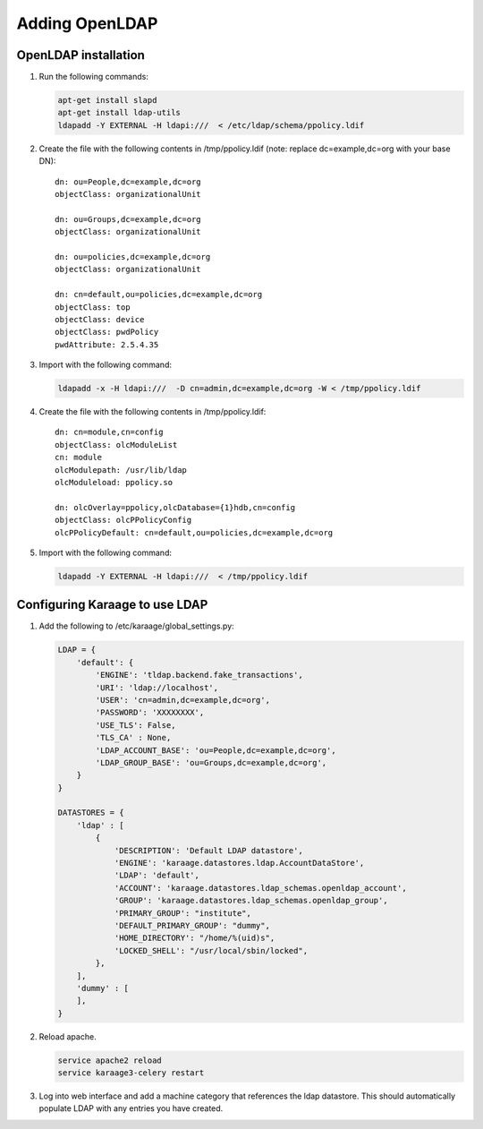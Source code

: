 .. index:: pair: data store;openldap
Adding OpenLDAP
===============

OpenLDAP installation
---------------------

1. Run the following commands:

   .. code-block:: bash

      apt-get install slapd
      apt-get install ldap-utils
      ldapadd -Y EXTERNAL -H ldapi:///  < /etc/ldap/schema/ppolicy.ldif

2. Create the file with the following contents in /tmp/ppolicy.ldif (note: replace dc=example,dc=org with your base DN)::

      dn: ou=People,dc=example,dc=org
      objectClass: organizationalUnit

      dn: ou=Groups,dc=example,dc=org
      objectClass: organizationalUnit

      dn: ou=policies,dc=example,dc=org
      objectClass: organizationalUnit

      dn: cn=default,ou=policies,dc=example,dc=org
      objectClass: top
      objectClass: device
      objectClass: pwdPolicy
      pwdAttribute: 2.5.4.35

3. Import with the following command:

   .. code-block:: bash

      ldapadd -x -H ldapi:///  -D cn=admin,dc=example,dc=org -W < /tmp/ppolicy.ldif

4. Create the file with the following contents in /tmp/ppolicy.ldif::

      dn: cn=module,cn=config
      objectClass: olcModuleList
      cn: module
      olcModulepath: /usr/lib/ldap
      olcModuleload: ppolicy.so

      dn: olcOverlay=ppolicy,olcDatabase={1}hdb,cn=config
      objectClass: olcPPolicyConfig
      olcPPolicyDefault: cn=default,ou=policies,dc=example,dc=org

5. Import with the following command:

   .. code-block:: bash

      ldapadd -Y EXTERNAL -H ldapi:///  < /tmp/ppolicy.ldif

.. todo::

   REPLICATION

   CENTOS

   See http://itdavid.blogspot.com.au/2012/06/howto-openldap-24-replication-on-centos.html


Configuring Karaage to use LDAP
-------------------------------
1. Add the following to /etc/karaage/global_settings.py:

   .. code-block:: python


      LDAP = {
          'default': {
              'ENGINE': 'tldap.backend.fake_transactions',
              'URI': 'ldap://localhost',
              'USER': 'cn=admin,dc=example,dc=org',
              'PASSWORD': 'XXXXXXXX',
              'USE_TLS': False,
              'TLS_CA' : None,
              'LDAP_ACCOUNT_BASE': 'ou=People,dc=example,dc=org',
              'LDAP_GROUP_BASE': 'ou=Groups,dc=example,dc=org',
          }
      }

      DATASTORES = {
          'ldap' : [
              {
                  'DESCRIPTION': 'Default LDAP datastore',
                  'ENGINE': 'karaage.datastores.ldap.AccountDataStore',
                  'LDAP': 'default',
                  'ACCOUNT': 'karaage.datastores.ldap_schemas.openldap_account',
                  'GROUP': 'karaage.datastores.ldap_schemas.openldap_group',
                  'PRIMARY_GROUP': "institute",
                  'DEFAULT_PRIMARY_GROUP': "dummy",
                  'HOME_DIRECTORY': "/home/%(uid)s",
                  'LOCKED_SHELL': "/usr/local/sbin/locked",
              },
          ],
          'dummy' : [
          ],
      }


2. Reload apache.

   .. code-block:: bash

      service apache2 reload
      service karaage3-celery restart

3. Log into web interface and add a machine category that references the ldap
   datastore. This should automatically populate LDAP with any entries you have
   created.
